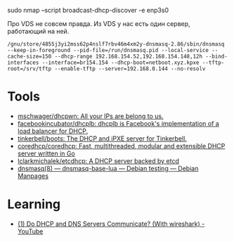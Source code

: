 sudo nmap --script broadcast-dhcp-discover -e enp3s0

Про VDS не совсем правда. Из VDS у нас есть один сервер, работающий на ней.

: /gnu/store/4855j3yi2mss62p4nslf7rbv46m4xm2y-dnsmasq-2.86/sbin/dnsmasq --keep-in-foreground --pid-file=/run/dnsmasq.pid --local-service --cache-size=150 --dhcp-range 192.168.154.52,192.168.154.148,12h --bind-interfaces --interface=br154.154 --dhcp-boot=netboot.xyz.kpxe --tftp-root=/srv/tftp --enable-tftp --server=192.168.0.144 --no-resolv

* Tools
- [[https://github.com/mschwager/dhcpwn][mschwager/dhcpwn: All your IPs are belong to us.]]
- [[https://github.com/facebookincubator/dhcplb][facebookincubator/dhcplb: dhcplb is Facebook's implementation of a load balancer for DHCP.]]
- [[https://github.com/tinkerbell/boots][tinkerbell/boots: The DHCP and iPXE server for Tinkerbell.]]
- [[https://github.com/coredhcp/coredhcp][coredhcp/coredhcp: Fast, multithreaded, modular and extensible DHCP server written in Go]]
- [[https://github.com/lclarkmichalek/etcdhcp][lclarkmichalek/etcdhcp: A DHCP server backed by etcd]]
- [[https://manpages.debian.org/testing/dnsmasq-base-lua/dnsmasq.8.en.html][dnsmasq(8) — dnsmasq-base-lua — Debian testing — Debian Manpages]]

* Learning
- [[https://www.youtube.com/watch?v=FYcO4ZshG8Q][(1) Do DHCP and DNS Servers Communicate? (With wireshark) - YouTube]]
